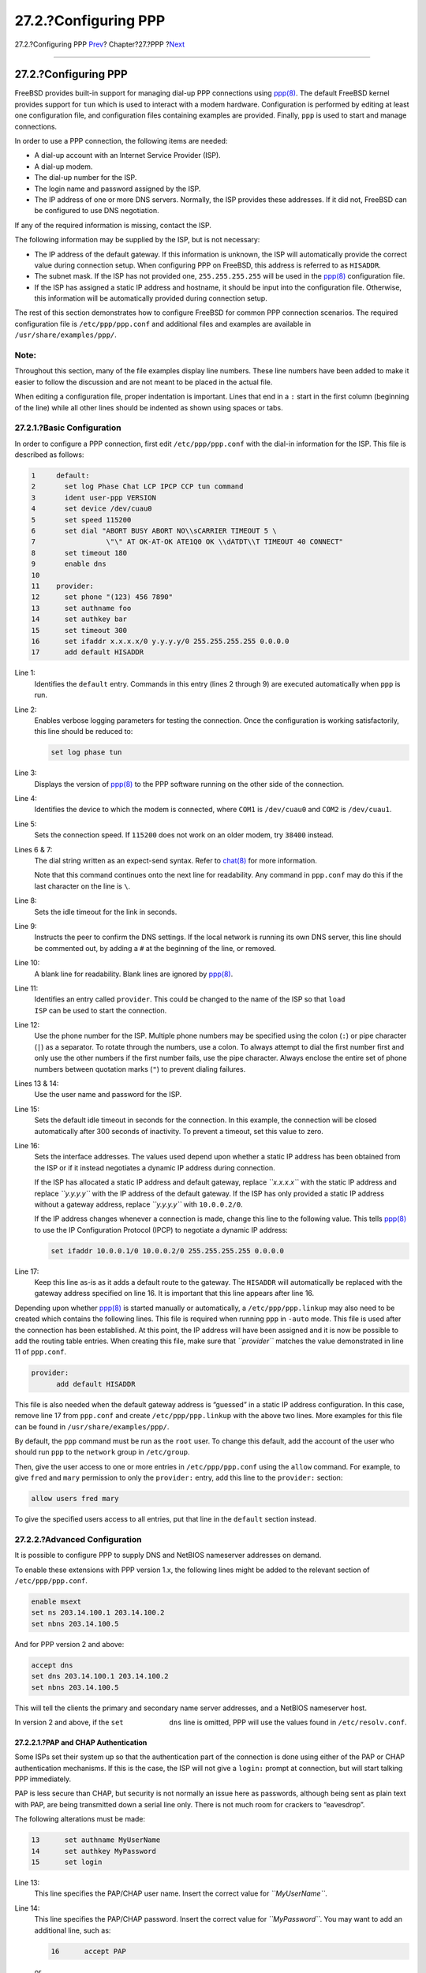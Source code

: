 =====================
27.2.?Configuring PPP
=====================

.. raw:: html

   <div class="navheader">

27.2.?Configuring PPP
`Prev <ppp-and-slip.html>`__?
Chapter?27.?PPP
?\ `Next <ppp-troubleshoot.html>`__

--------------

.. raw:: html

   </div>

.. raw:: html

   <div class="sect1">

.. raw:: html

   <div class="titlepage" xmlns="">

.. raw:: html

   <div>

.. raw:: html

   <div>

27.2.?Configuring PPP
---------------------

.. raw:: html

   </div>

.. raw:: html

   </div>

.. raw:: html

   </div>

FreeBSD provides built-in support for managing dial-up PPP connections
using
`ppp(8) <http://www.FreeBSD.org/cgi/man.cgi?query=ppp&sektion=8>`__. The
default FreeBSD kernel provides support for ``tun`` which is used to
interact with a modem hardware. Configuration is performed by editing at
least one configuration file, and configuration files containing
examples are provided. Finally, ``ppp`` is used to start and manage
connections.

In order to use a PPP connection, the following items are needed:

.. raw:: html

   <div class="itemizedlist">

-  A dial-up account with an Internet Service Provider (ISP).

-  A dial-up modem.

-  The dial-up number for the ISP.

-  The login name and password assigned by the ISP.

-  The IP address of one or more DNS servers. Normally, the ISP provides
   these addresses. If it did not, FreeBSD can be configured to use DNS
   negotiation.

.. raw:: html

   </div>

If any of the required information is missing, contact the ISP.

The following information may be supplied by the ISP, but is not
necessary:

.. raw:: html

   <div class="itemizedlist">

-  The IP address of the default gateway. If this information is
   unknown, the ISP will automatically provide the correct value during
   connection setup. When configuring PPP on FreeBSD, this address is
   referred to as ``HISADDR``.

-  The subnet mask. If the ISP has not provided one, ``255.255.255.255``
   will be used in the
   `ppp(8) <http://www.FreeBSD.org/cgi/man.cgi?query=ppp&sektion=8>`__
   configuration file.

-  

   If the ISP has assigned a static IP address and hostname, it should
   be input into the configuration file. Otherwise, this information
   will be automatically provided during connection setup.

.. raw:: html

   </div>

The rest of this section demonstrates how to configure FreeBSD for
common PPP connection scenarios. The required configuration file is
``/etc/ppp/ppp.conf`` and additional files and examples are available in
``/usr/share/examples/ppp/``.

.. raw:: html

   <div class="note" xmlns="">

Note:
~~~~~

Throughout this section, many of the file examples display line numbers.
These line numbers have been added to make it easier to follow the
discussion and are not meant to be placed in the actual file.

When editing a configuration file, proper indentation is important.
Lines that end in a ``:`` start in the first column (beginning of the
line) while all other lines should be indented as shown using spaces or
tabs.

.. raw:: html

   </div>

.. raw:: html

   <div class="sect2">

.. raw:: html

   <div class="titlepage" xmlns="">

.. raw:: html

   <div>

.. raw:: html

   <div>

27.2.1.?Basic Configuration
~~~~~~~~~~~~~~~~~~~~~~~~~~~

.. raw:: html

   </div>

.. raw:: html

   </div>

.. raw:: html

   </div>

In order to configure a PPP connection, first edit ``/etc/ppp/ppp.conf``
with the dial-in information for the ISP. This file is described as
follows:

.. code:: programlisting

    1     default:
    2       set log Phase Chat LCP IPCP CCP tun command
    3       ident user-ppp VERSION
    4       set device /dev/cuau0
    5       set speed 115200
    6       set dial "ABORT BUSY ABORT NO\\sCARRIER TIMEOUT 5 \
    7                 \"\" AT OK-AT-OK ATE1Q0 OK \\dATDT\\T TIMEOUT 40 CONNECT"
    8       set timeout 180
    9       enable dns
    10
    11    provider:
    12      set phone "(123) 456 7890"
    13      set authname foo
    14      set authkey bar
    15      set timeout 300
    16      set ifaddr x.x.x.x/0 y.y.y.y/0 255.255.255.255 0.0.0.0
    17      add default HISADDR

.. raw:: html

   <div class="variablelist">

Line 1:
    Identifies the ``default`` entry. Commands in this entry (lines 2
    through 9) are executed automatically when ``ppp`` is run.

Line 2:
    Enables verbose logging parameters for testing the connection. Once
    the configuration is working satisfactorily, this line should be
    reduced to:

    .. code:: programlisting

        set log phase tun

Line 3:
    Displays the version of
    `ppp(8) <http://www.FreeBSD.org/cgi/man.cgi?query=ppp&sektion=8>`__
    to the PPP software running on the other side of the connection.

Line 4:
    Identifies the device to which the modem is connected, where
    ``COM1`` is ``/dev/cuau0`` and ``COM2`` is ``/dev/cuau1``.

Line 5:
    Sets the connection speed. If ``115200`` does not work on an older
    modem, try ``38400`` instead.

Lines 6 & 7:
    The dial string written as an expect-send syntax. Refer to
    `chat(8) <http://www.FreeBSD.org/cgi/man.cgi?query=chat&sektion=8>`__
    for more information.

    Note that this command continues onto the next line for readability.
    Any command in ``ppp.conf`` may do this if the last character on the
    line is ``\``.

Line 8:
    Sets the idle timeout for the link in seconds.

Line 9:
    Instructs the peer to confirm the DNS settings. If the local network
    is running its own DNS server, this line should be commented out, by
    adding a ``#`` at the beginning of the line, or removed.

Line 10:
    A blank line for readability. Blank lines are ignored by
    `ppp(8) <http://www.FreeBSD.org/cgi/man.cgi?query=ppp&sektion=8>`__.

Line 11:
    Identifies an entry called ``provider``. This could be changed to
    the name of the ISP so that ``load             ISP`` can be used to
    start the connection.

Line 12:
    Use the phone number for the ISP. Multiple phone numbers may be
    specified using the colon (``:``) or pipe character (``|``) as a
    separator. To rotate through the numbers, use a colon. To always
    attempt to dial the first number first and only use the other
    numbers if the first number fails, use the pipe character. Always
    enclose the entire set of phone numbers between quotation marks
    (``"``) to prevent dialing failures.

Lines 13 & 14:
    Use the user name and password for the ISP.

Line 15:
    Sets the default idle timeout in seconds for the connection. In this
    example, the connection will be closed automatically after 300
    seconds of inactivity. To prevent a timeout, set this value to zero.

Line 16:
    Sets the interface addresses. The values used depend upon whether a
    static IP address has been obtained from the ISP or if it instead
    negotiates a dynamic IP address during connection.

    If the ISP has allocated a static IP address and default gateway,
    replace *``x.x.x.x``* with the static IP address and replace
    *``y.y.y.y``* with the IP address of the default gateway. If the ISP
    has only provided a static IP address without a gateway address,
    replace *``y.y.y.y``* with ``10.0.0.2/0``.

    If the IP address changes whenever a connection is made, change this
    line to the following value. This tells
    `ppp(8) <http://www.FreeBSD.org/cgi/man.cgi?query=ppp&sektion=8>`__
    to use the IP Configuration Protocol (IPCP) to negotiate a dynamic
    IP address:

    .. code:: programlisting

        set ifaddr 10.0.0.1/0 10.0.0.2/0 255.255.255.255 0.0.0.0

Line 17:
    Keep this line as-is as it adds a default route to the gateway. The
    ``HISADDR`` will automatically be replaced with the gateway address
    specified on line 16. It is important that this line appears after
    line 16.

.. raw:: html

   </div>

Depending upon whether
`ppp(8) <http://www.FreeBSD.org/cgi/man.cgi?query=ppp&sektion=8>`__ is
started manually or automatically, a ``/etc/ppp/ppp.linkup`` may also
need to be created which contains the following lines. This file is
required when running ``ppp`` in ``-auto`` mode. This file is used after
the connection has been established. At this point, the IP address will
have been assigned and it is now be possible to add the routing table
entries. When creating this file, make sure that *``provider``* matches
the value demonstrated in line 11 of ``ppp.conf``.

.. code:: programlisting

    provider:
          add default HISADDR

This file is also needed when the default gateway address is “guessed”
in a static IP address configuration. In this case, remove line 17 from
``ppp.conf`` and create ``/etc/ppp/ppp.linkup`` with the above two
lines. More examples for this file can be found in
``/usr/share/examples/ppp/``.

By default, the ``ppp`` command must be run as the ``root`` user. To
change this default, add the account of the user who should run ``ppp``
to the ``network`` group in ``/etc/group``.

Then, give the user access to one or more entries in
``/etc/ppp/ppp.conf`` using the ``allow`` command. For example, to give
``fred`` and ``mary`` permission to only the ``provider:`` entry, add
this line to the ``provider:`` section:

.. code:: programlisting

    allow users fred mary

To give the specified users access to all entries, put that line in the
``default`` section instead.

.. raw:: html

   </div>

.. raw:: html

   <div class="sect2">

.. raw:: html

   <div class="titlepage" xmlns="">

.. raw:: html

   <div>

.. raw:: html

   <div>

27.2.2.?Advanced Configuration
~~~~~~~~~~~~~~~~~~~~~~~~~~~~~~

.. raw:: html

   </div>

.. raw:: html

   </div>

.. raw:: html

   </div>

It is possible to configure PPP to supply DNS and NetBIOS nameserver
addresses on demand.

To enable these extensions with PPP version 1.x, the following lines
might be added to the relevant section of ``/etc/ppp/ppp.conf``.

.. code:: programlisting

    enable msext
    set ns 203.14.100.1 203.14.100.2
    set nbns 203.14.100.5

And for PPP version 2 and above:

.. code:: programlisting

    accept dns
    set dns 203.14.100.1 203.14.100.2
    set nbns 203.14.100.5

This will tell the clients the primary and secondary name server
addresses, and a NetBIOS nameserver host.

In version 2 and above, if the ``set           dns`` line is omitted,
PPP will use the values found in ``/etc/resolv.conf``.

.. raw:: html

   <div class="sect3">

.. raw:: html

   <div class="titlepage" xmlns="">

.. raw:: html

   <div>

.. raw:: html

   <div>

27.2.2.1.?PAP and CHAP Authentication
^^^^^^^^^^^^^^^^^^^^^^^^^^^^^^^^^^^^^

.. raw:: html

   </div>

.. raw:: html

   </div>

.. raw:: html

   </div>

Some ISPs set their system up so that the authentication part of the
connection is done using either of the PAP or CHAP authentication
mechanisms. If this is the case, the ISP will not give a ``login:``
prompt at connection, but will start talking PPP immediately.

PAP is less secure than CHAP, but security is not normally an issue here
as passwords, although being sent as plain text with PAP, are being
transmitted down a serial line only. There is not much room for crackers
to “eavesdrop”.

The following alterations must be made:

.. code:: programlisting

    13      set authname MyUserName
    14      set authkey MyPassword
    15      set login

.. raw:: html

   <div class="variablelist">

Line 13:
    This line specifies the PAP/CHAP user name. Insert the correct value
    for *``MyUserName``*.

Line 14:
    This line specifies the PAP/CHAP password. Insert the correct value
    for *``MyPassword``*. You may want to add an additional line, such
    as:

    .. code:: programlisting

        16      accept PAP

    or

    .. code:: programlisting

        16      accept CHAP

    to make it obvious that this is the intention, but PAP and CHAP are
    both accepted by default.

Line 15:
    The ISP will not normally require a login to the server when using
    PAP or CHAP. Therefore, disable the “set login” string.

.. raw:: html

   </div>

.. raw:: html

   </div>

.. raw:: html

   <div class="sect3">

.. raw:: html

   <div class="titlepage" xmlns="">

.. raw:: html

   <div>

.. raw:: html

   <div>

27.2.2.2.?Using PPP Network Address Translation Capability
^^^^^^^^^^^^^^^^^^^^^^^^^^^^^^^^^^^^^^^^^^^^^^^^^^^^^^^^^^

.. raw:: html

   </div>

.. raw:: html

   </div>

.. raw:: html

   </div>

PPP has ability to use internal NAT without kernel diverting
capabilities. This functionality may be enabled by the following line in
``/etc/ppp/ppp.conf``:

.. code:: programlisting

    nat enable yes

Alternatively, NAT may be enabled by command-line option ``-nat``. There
is also ``/etc/rc.conf`` knob named ``ppp_nat``, which is enabled by
default.

When using this feature, it may be useful to include the following
``/etc/ppp/ppp.conf`` options to enable incoming connections forwarding:

.. code:: programlisting

    nat port tcp 10.0.0.2:ftp ftp
    nat port tcp 10.0.0.2:http http

or do not trust the outside at all

.. code:: programlisting

    nat deny_incoming yes

.. raw:: html

   </div>

.. raw:: html

   </div>

.. raw:: html

   <div class="sect2">

.. raw:: html

   <div class="titlepage" xmlns="">

.. raw:: html

   <div>

.. raw:: html

   <div>

27.2.3.?Final System Configuration
~~~~~~~~~~~~~~~~~~~~~~~~~~~~~~~~~~

.. raw:: html

   </div>

.. raw:: html

   </div>

.. raw:: html

   </div>

While ``ppp`` is now configured, some edits still need to be made to
``/etc/rc.conf``.

Working from the top down in this file, make sure the ``hostname=`` line
is set:

.. code:: programlisting

    hostname="foo.example.com"

If the ISP has supplied a static IP address and name, use this name as
the host name.

Look for the ``network_interfaces`` variable. To configure the system to
dial the ISP on demand, make sure the ``tun0`` device is added to the
list, otherwise remove it.

.. code:: programlisting

    network_interfaces="lo0 tun0"
    ifconfig_tun0=

.. raw:: html

   <div class="note" xmlns="">

Note:
~~~~~

The ``ifconfig_tun0`` variable should be empty, and a file called
``/etc/start_if.tun0`` should be created. This file should contain the
line:

.. code:: programlisting

    ppp -auto mysystem

This script is executed at network configuration time, starting the ppp
daemon in automatic mode. If this machine acts as a gateway, consider
including ``-alias``. Refer to the manual page for further details.

.. raw:: html

   </div>

Make sure that the router program is set to ``NO`` with the following
line in ``/etc/rc.conf``:

.. code:: programlisting

    router_enable="NO"

It is important that the ``routed`` daemon is not started, as ``routed``
tends to delete the default routing table entries created by ``ppp``.

It is probably a good idea to ensure that the ``sendmail_flags`` line
does not include the ``-q`` option, otherwise ``sendmail`` will attempt
to do a network lookup every now and then, possibly causing your machine
to dial out. You may try:

.. code:: programlisting

    sendmail_flags="-bd"

The downside is that ``sendmail`` is forced to re-examine the mail queue
whenever the ppp link. To automate this, include ``!bg`` in
``ppp.linkup``:

.. code:: programlisting

    1     provider:
    2       delete ALL
    3       add 0 0 HISADDR
    4       !bg sendmail -bd -q30m

An alternative is to set up a “dfilter” to block SMTP traffic. Refer to
the sample files for further details.

.. raw:: html

   </div>

.. raw:: html

   <div class="sect2">

.. raw:: html

   <div class="titlepage" xmlns="">

.. raw:: html

   <div>

.. raw:: html

   <div>

27.2.4.?Using ``ppp``
~~~~~~~~~~~~~~~~~~~~~

.. raw:: html

   </div>

.. raw:: html

   </div>

.. raw:: html

   </div>

All that is left is to reboot the machine. After rebooting, either type:

.. code:: screen

    # ppp

and then ``dial provider`` to start the PPP session, or, to configure
``ppp`` to establish sessions automatically when there is outbound
traffic and ``start_if.tun0`` does not exist, type:

.. code:: screen

    # ppp -auto provider

It is possible to talk to the ``ppp`` program while it is running in the
background, but only if a suitable diagnostic port has been set up. To
do this, add the following line to the configuration:

.. code:: programlisting

    set server /var/run/ppp-tun%d DiagnosticPassword 0177

This will tell PPP to listen to the specified UNIX? domain socket,
asking clients for the specified password before allowing access. The
``%d`` in the name is replaced with the ``tun`` device number that is in
use.

Once a socket has been set up, the
`pppctl(8) <http://www.FreeBSD.org/cgi/man.cgi?query=pppctl&sektion=8>`__
program may be used in scripts that wish to manipulate the running
program.

.. raw:: html

   </div>

.. raw:: html

   <div class="sect2">

.. raw:: html

   <div class="titlepage" xmlns="">

.. raw:: html

   <div>

.. raw:: html

   <div>

27.2.5.?Configuring Dial-in Services
~~~~~~~~~~~~~~~~~~~~~~~~~~~~~~~~~~~~

.. raw:: html

   </div>

.. raw:: html

   </div>

.. raw:: html

   </div>

`Section?26.4, “Dial-in Service” <dialup.html>`__ provides a good
description on enabling dial-up services using
`getty(8) <http://www.FreeBSD.org/cgi/man.cgi?query=getty&sektion=8>`__.

An alternative to ``getty`` is
`comms/mgetty+sendfax <http://www.freebsd.org/cgi/url.cgi?ports/comms/mgetty+sendfax/pkg-descr>`__
port), a smarter version of ``getty`` designed with dial-up lines in
mind.

The advantages of using ``mgetty`` is that it actively *talks* to
modems, meaning if port is turned off in ``/etc/ttys`` then the modem
will not answer the phone.

Later versions of ``mgetty`` (from 0.99beta onwards) also support the
automatic detection of PPP streams, allowing clients scriptless access
to the server.

Refer to http://mgetty.greenie.net/doc/mgetty_toc.html for more
information on ``mgetty``.

By default the
`comms/mgetty+sendfax <http://www.freebsd.org/cgi/url.cgi?ports/comms/mgetty+sendfax/pkg-descr>`__
port comes with the ``AUTO_PPP`` option enabled allowing ``mgetty`` to
detect the LCP phase of PPP connections and automatically spawn off a
ppp shell. However, since the default login/password sequence does not
occur it is necessary to authenticate users using either PAP or CHAP.

This section assumes the user has successfully compiled, and installed
the
`comms/mgetty+sendfax <http://www.freebsd.org/cgi/url.cgi?ports/comms/mgetty+sendfax/pkg-descr>`__
port on his system.

Ensure that ``/usr/local/etc/mgetty+sendfax/login.config`` has the
following:

.. code:: programlisting

    /AutoPPP/ -     - /etc/ppp/ppp-pap-dialup

This tells ``mgetty`` to run ``ppp-pap-dialup`` for detected PPP
connections.

Create an executable file called ``/etc/ppp/ppp-pap-dialup`` containing
the following:

.. code:: programlisting

    #!/bin/sh
    exec /usr/sbin/ppp -direct pap$IDENT

For each dial-up line enabled in ``/etc/ttys``, create a corresponding
entry in ``/etc/ppp/ppp.conf``. This will happily co-exist with the
definitions we created above.

.. code:: programlisting

    pap:
      enable pap
      set ifaddr 203.14.100.1 203.14.100.20-203.14.100.40
      enable proxy

Each user logging in with this method will need to have a
username/password in ``/etc/ppp/ppp.secret`` file, or alternatively add
the following option to authenticate users via PAP from the
``/etc/passwd`` file.

.. code:: programlisting

    enable passwdauth

To assign some users a static IP number, specify the number as the third
argument in ``/etc/ppp/ppp.secret``. See
``/usr/share/examples/ppp/ppp.secret.sample`` for examples.

.. raw:: html

   </div>

.. raw:: html

   </div>

.. raw:: html

   <div class="navfooter">

--------------

+---------------------------------+------------------------------+------------------------------------------+
| `Prev <ppp-and-slip.html>`__?   | `Up <ppp-and-slip.html>`__   | ?\ `Next <ppp-troubleshoot.html>`__      |
+---------------------------------+------------------------------+------------------------------------------+
| Chapter?27.?PPP?                | `Home <index.html>`__        | ?27.3.?Troubleshooting PPP Connections   |
+---------------------------------+------------------------------+------------------------------------------+

.. raw:: html

   </div>

All FreeBSD documents are available for download at
http://ftp.FreeBSD.org/pub/FreeBSD/doc/

| Questions that are not answered by the
  `documentation <http://www.FreeBSD.org/docs.html>`__ may be sent to
  <freebsd-questions@FreeBSD.org\ >.
|  Send questions about this document to <freebsd-doc@FreeBSD.org\ >.

